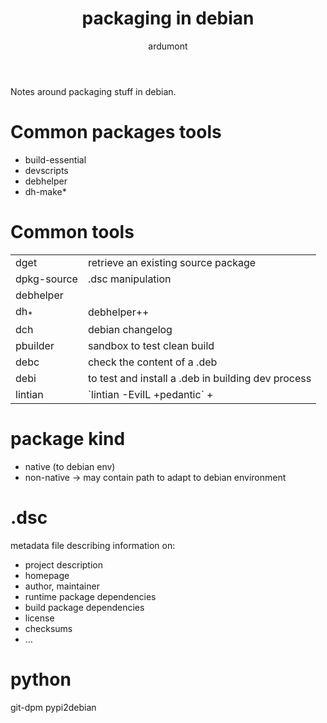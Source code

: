 #+title: packaging in debian
#+author: ardumont
#+source: https://www.debian.org/doc/manuals/packaging-tutorial/packaging-tutorial.en.pdf

Notes around packaging stuff in debian.

* Common packages tools

- build-essential
- devscripts
- debhelper
- dh-make*

* Common tools

|-------------+------------------------------------------------------|
| dget        | retrieve an existing source package                  |
| dpkg-source | .dsc manipulation                                    |
| debhelper   |                                                      |
| dh_*        | debhelper++                                          |
| dch         | debian changelog                                     |
| pbuilder    | sandbox to test clean build                          |
| debc        | check the content of a .deb                          |
| debi        | to test and install a .deb in building dev process   |
| lintian     | `lintian -EviIL +pedantic`                         + |
|-------------+------------------------------------------------------|

* package kind

- native (to debian env)
- non-native -> may contain path to adapt to debian environment

* .dsc

metadata file describing information on:
- project description
- homepage
- author, maintainer
- runtime package dependencies
- build package dependencies
- license
- checksums
- ...

* python

git-dpm
pypi2debian
